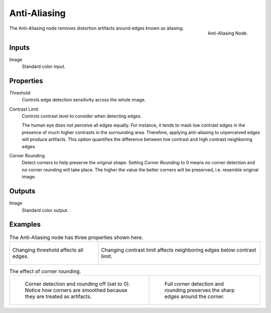 .. _bpy.types.CompositorNodeAntiAliasing:

*************
Anti-Aliasing
*************

.. figure:: /images/compositing_node-types_CompositorAntiAliasing.png
   :align: right

   Anti-Aliasing Node.

The Anti-Aliasing node removes distortion artifacts around edges known as aliasing.


Inputs
======

Image
   Standard color input.


Properties
==========

Threshold
   Controls edge detection sensitivity across the whole image.

Contrast Limit
   Controls contrast level to consider when detecting edges.

   The human eye does not perceive all edges equally. For instance,
   it tends to mask low contrast edges in the presence of much higher contrasts in the surrounding area.
   Therefore, applying anti-aliasing to unperceived edges will produce artifacts.
   This option quantifies the difference between low contrast and high contrast neighboring edges.

Corner Rounding
   Detect corners to help preserve the original shape.
   Setting *Corner Rounding* to 0 means no corner detection and no corner rounding will take place.
   The higher the value the better corners will be preserved, i.e. resemble original image.


Outputs
=======

Image
   Standard color output.


Examples
========

.. list-table:: The Anti-Aliasing node has three properties shown here.

   * - .. figure:: /images/compositing_types_filter_antialiasing-node_example-1-threshold.gif
          :align: center

          Changing threshold affects all edges.

     - .. figure:: /images/compositing_types_filter_antialiasing-node_example-2-contrast_limit.gif
          :align: center

          Changing contrast limit affects neighboring edges below contrast limit.

.. list-table:: The effect of corner rounding.

   * - .. figure:: /images/compositing_types_filter_antialiasing-node_example-3-corner_rounding-off.png

          Corner detection and rounding off (set to 0).
          Notice how corners are smoothed because they are treated as artifacts.

     - .. figure:: /images/compositing_types_filter_antialiasing-node_example-3-corner_rounding-on.png

          Full corner detection and rounding preserves the sharp edges around the corner.
